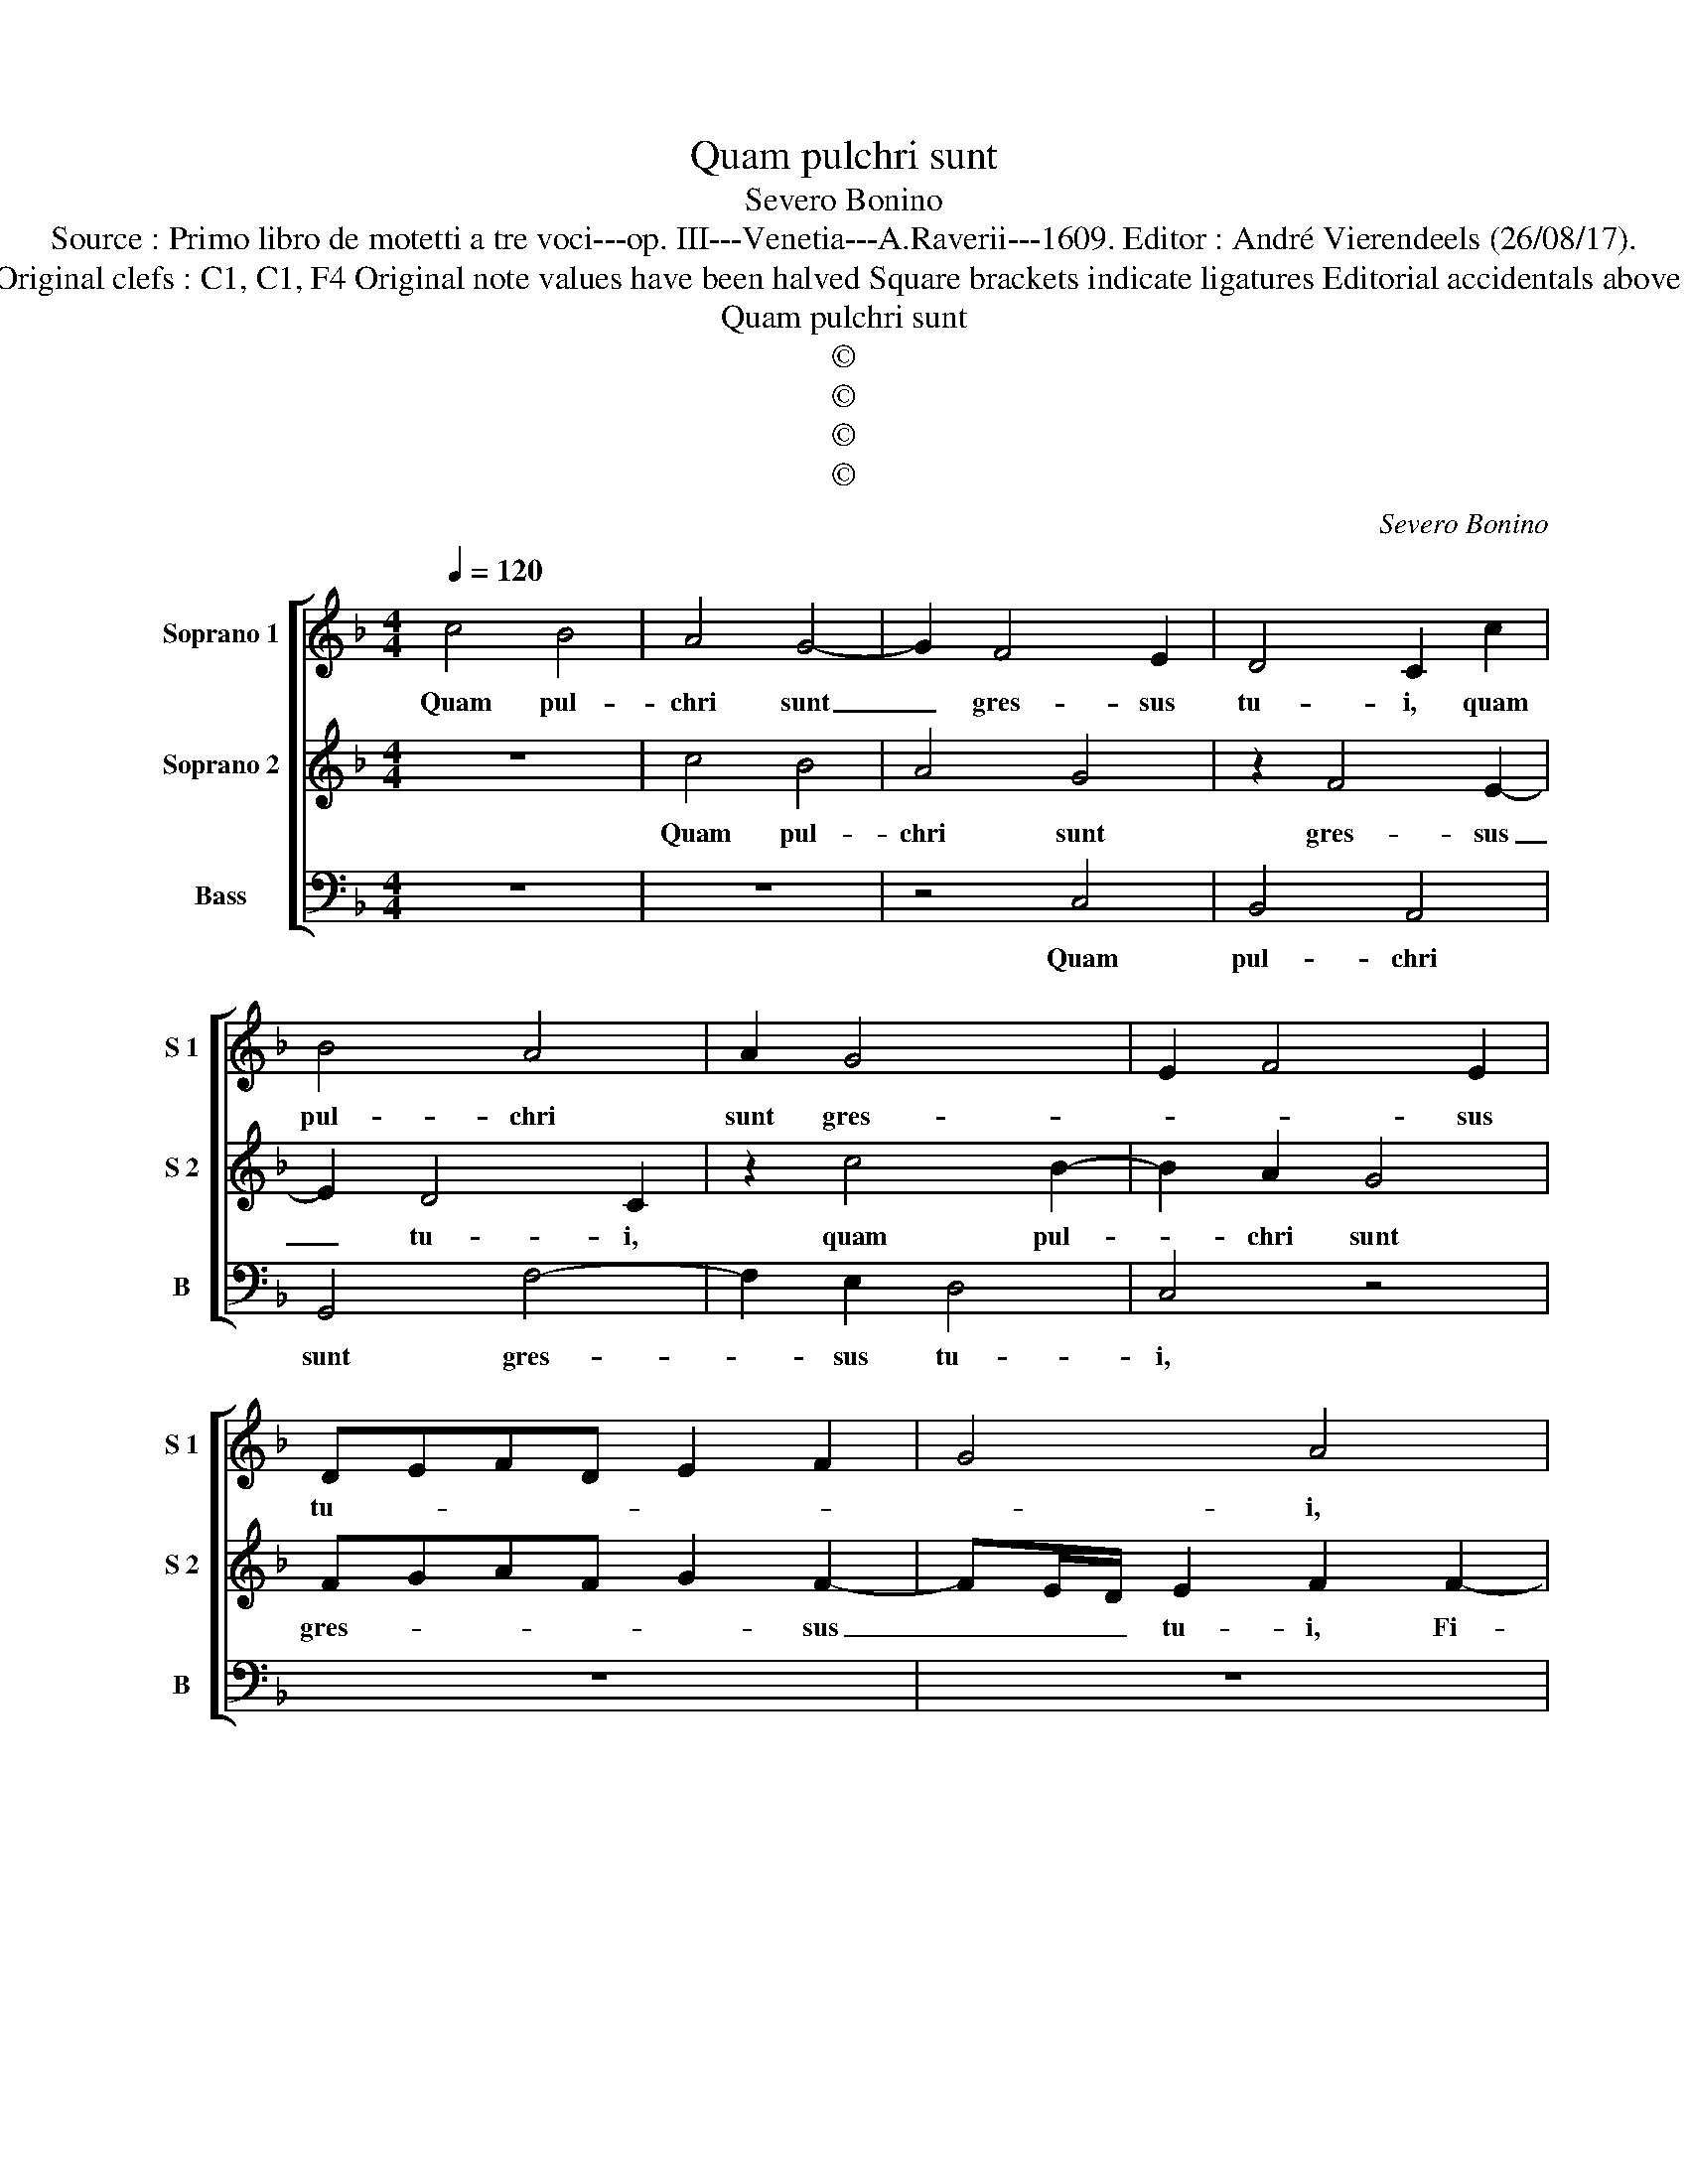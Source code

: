 X:1
T:Quam pulchri sunt
T:Severo Bonino
T:Source : Primo libro de motetti a tre voci---op. III---Venetia---A.Raverii---1609. Editor : André Vierendeels (26/08/17).
T:Notes : Original clefs : C1, C1, F4 Original note values have been halved Square brackets indicate ligatures Editorial accidentals above the staff 
T:Quam pulchri sunt
T:©
T:©
T:©
T:©
C:Severo Bonino
Z:©
%%score [ 1 2 3 ]
L:1/8
Q:1/4=120
M:4/4
K:F
V:1 treble nm="Soprano 1" snm="S 1"
V:2 treble nm="Soprano 2" snm="S 2"
V:3 bass nm="Bass" snm="B"
V:1
 c4 B4 | A4 G4- | G2 F4 E2 | D4 C2 c2 | B4 A4 | A2 G4 x2 | E2 F4 E2 | DEFD E2 F2 | G4 A4 | %9
w: Quam pul-|chri sunt|_ gres- sus|tu- i, quam|pul- chri|sunt gres-|* * sus|tu- * * * * *|* i,|
 d3 d d2 B2- | B2 A2 G4 | G6 A2 | G4 A3 G | F4 G4 | A2 c4 =B2 | c8 | A4 B2 A2 | B2 c2 F2 G2- | %18
w: Fi- li- a prin-|* ci- pis|col- lum|tu- * *||um, col- lum|tu-|um sic- ut|thur- ris e- bur-|
 G2 ^FF G2 A2- | AA G2 F4 | ^C2 D2 E4 | F2 F3 F B2 | A4 G2 FF- | FE/D/ E2 F2 A2 | A2 B2 A2 E2 | %25
w: * ne- a o- *|* cu- li tu-|i di- vi-|ni, o- cu- li|tu- i di- vi-|* * * * ni, et|co- me ca- pi-|
 C4 DE F2 |"^b" E2 z2 c4 | c2 d2 c2 B2 | A=B c4 B2 | c4 z4 | z4 c2 A2 | G3 G A2 B2- | %32
w: tis tu- * *|i, et|co- me ca- pi-|tis tu- * *|i,|sic- ut|pur- pu- ra re-|
 B2 A2 z2 F2- | F2 E2 F3 E | E2 DE FE D2- | DE F4 GF/E/ | DE F4 A2 | F2 G2 A4 | z2 c4 A2- | %39
w: gis, _ sic-|* ut pur- pu-|ra re- * * * *||* * gis, quam|pul- chra es,|quam pul-|
 A2 B2 c2 A2 | B2 c2 d4 | c2 B2 A2 G2- | G^F/E/ FF G4 | z2 z d A/G/A/B/ AB | c3 d A/G/A/B/ AB | %45
w: * chra es, et|quam de- co-|ra ca- ris- *|* * * * si- ma.|Al- le- * * * * lu-|ia, Al- le- * * * * lu-|
 c2 B2 F4- | F2 E2 F3 G | A/G/A/B/ AB c3 d | A/G/A/B/ AB c3 B | A2 d4 c2 | G4 !fermata!A4 |] %51
w: ia, Al- le-|* lu- ia, Al-|le- * * * * lu- ia, Al-|le- * * * * lu- ia, Al|le- lu- *|* ia.|
V:2
 z8 | c4 B4 | A4 G4 | z2 F4 E2- | E2 D4 C2 | z2 c4 B2- | B2 A2 G4 | FGAF G2 F2- | FE/D/ E2 F2 F2- | %9
w: |Quam pul-|chri sunt|gres- sus|_ tu- i,|quam pul-|* chri sunt|gres- * * * * sus|_ _ _ tu- i, Fi-|
 FF F2 BA G2- | G2 F2 E4 | D4 E2 F2- | F2 E2 F4 | D2 C2 D2 E2 | F3 E D2 G2 | G2 A2 E2 F2- | %16
w: * li- a Prin- * *|* ci- pis|col- lum tu-|* * um,|sic- ut thur- ris|e- * * bur-|ne- a col- lum|
 F2 F2 D4 | E4 D4 |"^-natural" z4 z2 F2- | FF E2 DE F2 | E2 D4 ^C2 | D4 dd d2 | c4 B2 A/B/c | %23
w: _ tu- *|* um,|o-|* cu- li tu- * *|i di- vi-|ni, o- cu- li|tu- i di- * *|
 G4 A2 c2 | c2 d2 c2 B2 |"^b" A=B c4 B2 | c2 A2 A2 G2 | A2 B2 A2 G2 | FGAF G4 | E2 E2 F2 D2- | %30
w: vi- ni, et|co- me ca- pi-|tis _ _ tu-|i, et co- me|ca- pi- tis tu-||i, sic- ut pur-|
 DD E2 F4 | E4 z4 | z2 c4 A2 | B3 B A2 G2- | G2 F2 d2 B2 | d3 d c2 B2- | B2 A2 c4 | A2 B2 c2 F2 | %38
w: * pu- ra re-|gis,|sic- ut|pur- pu- ra re-|* gis, sic- ut|pur- pu- ra re-|* gis, quam|pul- chra es, quam|
 F2 G2 AGFE | F2 G2 AG F2- | F2 G2 B4 | A2 G2 ^F2 G2 | A3 A =B3 c | A/G/A/B/ AB c3 d | %44
w: pul- chra es _ _ _|_ et quam _ _|_ de- co-|ra ca- ris- *|* si ma Al-|le- * * * * lu- ia, Al|
 A/G/A/B/ AB c3 B | A2 d4 c2 | G4 A2 z2 | z2 z d A/G/A/B/ AB | c3 d A/G/A/B/ cd | c2 B2 F4- | %50
w: le- * * * * lu- ia, Al-|le lu- *|* ia,|Al le- * * * * lu-|ia, Al le- * * * * lu-|ia, Al le-|
 F2 E2 !fermata!F4 |] %51
w: * lu- ia.|
V:3
 z8 | z8 | z4 C,4 | B,,4 A,,4 | G,,4 F,4- | F,2 E,2 D,4 | C,4 z4 | z8 | z8 | B,,3 B,, B,,2 _E,2- | %10
w: ||Quam|pul- chri|sunt gres-|* sus tu-|i,|||Fi- li- a Prin-|
 E,2 F,2 C,2 C2- | C2 =B,2 C4- | C4 A,4 | B,2 A,2 B,2 C2 | F,4 G,4 | E,2 F,2 C,2 F,2- | %16
w: * ci- pis col-|* lum tu-|* um,|sic- ut thur- *|rid e-|bur- ne- a sic-|
 F,G,A,F, G,2 F,2 | G,2 A,2 B,2 B,2 |"^-natural" A,3 A, G,2 F,2- | F,F, C,2 D,4 | A,2 B,2 A,4 | %21
w: * * * * * ut|thur- * ris e-|bur- ne- a o-|* cu- li tu-|i di- vi-|
 D,2 B,,3 B,, B,,2 | F,4 G,2 A,2 | C4 F,4- | F,2 F,2 F,2 G,2 | F,2 E,2 D,4 | C,2 F,4 E,2 | F,4 z4 | %28
w: ni, o- cu- li|tu- i di-|vi- ni,|_ co- me ca-|pi- tis tu-||i,|
 z8 | C,4 A,,2 B,,2- | B,,B,, G,,2 F,,4 | C,2 C2 A,2 G,2- | G,G, F,2 C,4 | G,4 z4 | z2 B,4 G,2 | %35
w: |sic- ut pur-|* pu- ra re-|gis, sic- ut pur-|* pu- ra re-|gis,|sic- ur|
 B,3 B, A,2 G,2- | G,2 F,2 z4 | z4 z2 F,2 | D,2 E,2 F,4 | z4 z2 F,2 | D,2 C,2 B,,4 | %41
w: pur- pu- ra re-|* gis,|quam|pul- chra es,|et|quam de- co-|
 F,,2 G,,2 D,4- | D,2 D,2 G,,3 C, | F,/E,/F,/G,/ F,B, F,3 B,, | F,/E,/F,/G,/ F,B, F,4- | %45
w: ra ca- ris-|* si- ma. Al-|le- * * * * lu- ia, Al-|le- * * * * lu- ia,|
 F,2 B,,4 A,,2 | C,4 F,,3 C, | F,/E,/F,/G,/ F,B, F,3 B,, | F,/E,/F,/G,/ F,B, F,4- | F,2 B,,4 A,,2 | %50
w: _ Al- le-|lu- ia, Al-|le- * * * * lu- ia, Al|le- * * * * lu- ia,|_ Al le-|
 C,4 !fermata!F,,4 |] %51
w: lu- ia.|

